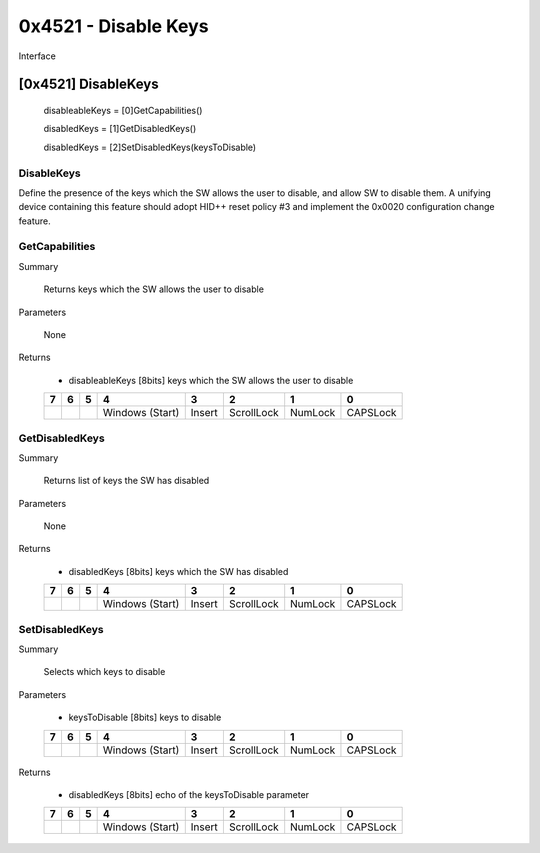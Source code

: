 *********************
0x4521 - Disable Keys
*********************

Interface

[0x4521] DisableKeys
====================

    disableableKeys = [0]GetCapabilities()

    disabledKeys = [1]GetDisabledKeys()

    disabledKeys = [2]SetDisabledKeys(keysToDisable)


DisableKeys
~~~~~~~~~~~

Define the presence of the keys which the SW allows the user to disable, and allow SW to disable them.
A unifying device containing this feature should adopt HID++ reset policy #3 and implement the 0x0020
configuration change feature.

GetCapabilities
~~~~~~~~~~~~~~~

Summary

    Returns keys which the SW allows the user to disable

Parameters

    None

Returns

    - disableableKeys  [8bits] keys which the SW allows the user to disable

    +---+---+---+---------+--------+------------+---------+----------+
    | 7 | 6 | 5 |     4   |    3   |   2        |   1     |      0   |
    +===+===+===+=========+========+============+=========+==========+
    |   |   |   | Windows | Insert | ScrollLock | NumLock | CAPSLock |
    |   |   |   | (Start) |        |            |         |          |
    +---+---+---+---------+--------+------------+---------+----------+

GetDisabledKeys
~~~~~~~~~~~~~~~

Summary

    Returns list of keys the SW has disabled

Parameters

    None

Returns

    - disabledKeys [8bits] keys which the SW has disabled

    +---+---+---+---------+--------+------------+---------+----------+
    | 7 | 6 | 5 |     4   |    3   |   2        |   1     |      0   |
    +===+===+===+=========+========+============+=========+==========+
    |   |   |   | Windows | Insert | ScrollLock | NumLock | CAPSLock |
    |   |   |   | (Start) |        |            |         |          |
    +---+---+---+---------+--------+------------+---------+----------+


SetDisabledKeys
~~~~~~~~~~~~~~~

Summary

    Selects which keys to disable

Parameters

    - keysToDisable [8bits] keys to disable


    +---+---+---+---------+--------+------------+---------+----------+
    | 7 | 6 | 5 |     4   |    3   |   2        |   1     |      0   |
    +===+===+===+=========+========+============+=========+==========+
    |   |   |   | Windows | Insert | ScrollLock | NumLock | CAPSLock |
    |   |   |   | (Start) |        |            |         |          |
    +---+---+---+---------+--------+------------+---------+----------+


Returns

    - disabledKeys [8bits] echo of the keysToDisable parameter


    +---+---+---+---------+--------+------------+---------+----------+
    | 7 | 6 | 5 |     4   |    3   |   2        |   1     |      0   |
    +===+===+===+=========+========+============+=========+==========+
    |   |   |   | Windows | Insert | ScrollLock | NumLock | CAPSLock |
    |   |   |   | (Start) |        |            |         |          |
    +---+---+---+---------+--------+------------+---------+----------+
